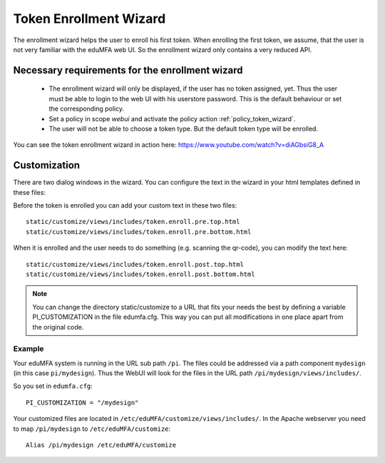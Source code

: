 .. _enrollment_wizard:

Token Enrollment Wizard
=======================

.. index:: Enrollment Wizard, Token Enrollment Wizard

The enrollment wizard helps the user to enroll his first token. When
enrolling the first token, we assume, that the user is not very familiar with
the eduMFA web UI. So the enrollment wizard only contains a very
reduced API.

Necessary requirements for the enrollment wizard
------------------------------------------------

 * The enrollment wizard will only be displayed, if the user has no token
   assigned, yet. Thus the user must be able to login to the web UI with his
   userstore password. This is the default behaviour or set the corresponding
   policy.

 * Set a policy in scope *webui* and activate the policy action
   :ref:`policy_token_wizard`.

 * The user will not be able to choose a token type. But the default token
   type will be enrolled.

You can see the token enrollment wizard in action here:
https://www.youtube.com/watch?v=diAGbsiG8_A


Customization
-------------

There are two dialog windows in the wizard. You can configure the text in the
wizard in your html templates defined in these files:

Before the token is enrolled you can add your custom text in these two files::

   static/customize/views/includes/token.enroll.pre.top.html
   static/customize/views/includes/token.enroll.pre.bottom.html

When it is enrolled and the user needs to do something (e.g. scanning the qr-code),
you can modify the text here::

   static/customize/views/includes/token.enroll.post.top.html
   static/customize/views/includes/token.enroll.post.bottom.html

.. note:: You can change the directory static/customize to a URL that fits
   your needs the best by defining a variable PI_CUSTOMIZATION in the file
   edumfa.cfg. This way you can put all modifications in one place apart from the
   original code.

Example
~~~~~~~

Your eduMFA system is running in the URL sub path ``/pi``.
The files could be addressed via a path component ``mydesign`` (in this case ``pi/mydesign``).
Thus the WebUI will look for the files in the URL path ``/pi/mydesign/views/includes/``.

So you set in ``edumfa.cfg``::

    PI_CUSTOMIZATION = "/mydesign"

Your customized files are located in ``/etc/eduMFA/customize/views/includes/``.
In the Apache webserver you need to map ``/pi/mydesign`` to ``/etc/eduMFA/customize``::

    Alias /pi/mydesign /etc/eduMFA/customize
